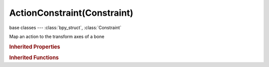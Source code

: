 ActionConstraint(Constraint)
============================

.. module:: bpy.types

base classes --- :class:`bpy_struct`, :class:`Constraint`

.. class:: ActionConstraint(Constraint)

   Map an action to the transform axes of a bone

   .. attribute:: action

      The constraining action

      :type: :class:`Action`

   .. attribute:: frame_end

      Last frame of the Action to use

      :type: int in [-1048574, 1048574], default 0

   .. attribute:: frame_start

      First frame of the Action to use

      :type: int in [-1048574, 1048574], default 0

   .. attribute:: max

      Maximum value for target channel range

      :type: float in [-1000, 1000], default 0.0

   .. attribute:: min

      Minimum value for target channel range

      :type: float in [-1000, 1000], default 0.0

   .. attribute:: subtarget

      :type: string, default "", (never None)

   .. attribute:: target

      Target Object

      :type: :class:`Object`

   .. attribute:: transform_channel

      Transformation channel from the target that is used to key the Action

      :type: enum in ['LOCATION_X', 'LOCATION_Y', 'LOCATION_Z', 'ROTATION_X', 'ROTATION_Y', 'ROTATION_Z', 'SCALE_X', 'SCALE_Y', 'SCALE_Z'], default 'ROTATION_X'

   .. attribute:: use_bone_object_action

      Bones only: apply the object's transformation channels of the action to the constrained bone, instead of bone's channels

      :type: boolean, default False

   .. classmethod:: bl_rna_get_subclass(id, default=None)
   
      :arg id: The RNA type identifier.
      :type id: string
      :return: The RNA type or default when not found.
      :rtype: :class:`bpy.types.Struct` subclass


   .. classmethod:: bl_rna_get_subclass_py(id, default=None)
   
      :arg id: The RNA type identifier.
      :type id: string
      :return: The class or default when not found.
      :rtype: type


.. rubric:: Inherited Properties

.. hlist::
   :columns: 2

   * :class:`bpy_struct.id_data`
   * :class:`Constraint.name`
   * :class:`Constraint.type`
   * :class:`Constraint.owner_space`
   * :class:`Constraint.target_space`
   * :class:`Constraint.mute`
   * :class:`Constraint.show_expanded`
   * :class:`Constraint.is_valid`
   * :class:`Constraint.active`
   * :class:`Constraint.is_proxy_local`
   * :class:`Constraint.influence`
   * :class:`Constraint.error_location`
   * :class:`Constraint.error_rotation`

.. rubric:: Inherited Functions

.. hlist::
   :columns: 2

   * :class:`bpy_struct.as_pointer`
   * :class:`bpy_struct.driver_add`
   * :class:`bpy_struct.driver_remove`
   * :class:`bpy_struct.get`
   * :class:`bpy_struct.is_property_hidden`
   * :class:`bpy_struct.is_property_readonly`
   * :class:`bpy_struct.is_property_set`
   * :class:`bpy_struct.items`
   * :class:`bpy_struct.keyframe_delete`
   * :class:`bpy_struct.keyframe_insert`
   * :class:`bpy_struct.keys`
   * :class:`bpy_struct.path_from_id`
   * :class:`bpy_struct.path_resolve`
   * :class:`bpy_struct.property_unset`
   * :class:`bpy_struct.type_recast`
   * :class:`bpy_struct.values`


